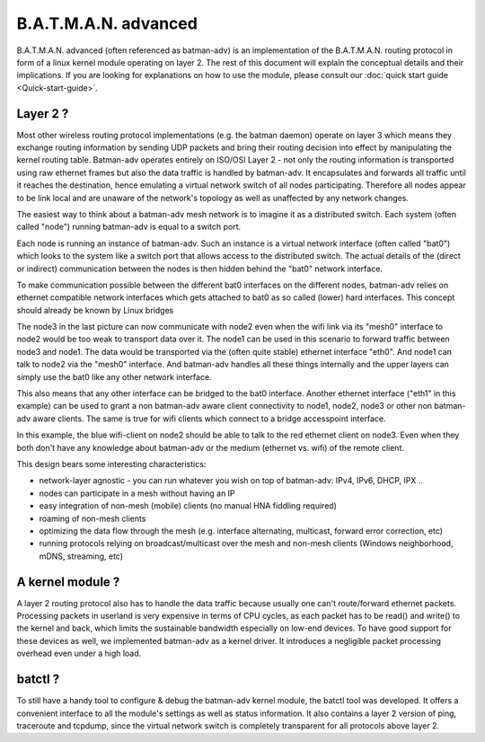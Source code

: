 .. SPDX-License-Identifier: GPL-2.0

B.A.T.M.A.N. advanced
=====================

B.A.T.M.A.N. advanced (often referenced as batman-adv) is an
implementation of the B.A.T.M.A.N. routing protocol in form of a linux
kernel module operating on layer 2. The rest of this document will
explain the conceptual details and their implications. If you are
looking for explanations on how to use the module, please consult our
:doc:`quick start guide <Quick-start-guide>`.

Layer 2 ?
---------

Most other wireless routing protocol implementations (e.g. the batman
daemon) operate on layer 3 which means they exchange routing information
by sending UDP packets and bring their routing decision into effect by
manipulating the kernel routing table. Batman-adv operates entirely on
ISO/OSI Layer 2 - not only the routing information is transported using
raw ethernet frames but also the data traffic is handled by batman-adv.
It encapsulates and forwards all traffic until it reaches the
destination, hence emulating a virtual network switch of all nodes
participating. Therefore all nodes appear to be link local and are
unaware of the network's topology as well as unaffected by any network
changes.

The easiest way to think about a batman-adv mesh network is to imagine
it as a distributed switch. Each system (often called "node") running
batman-adv is equal to a switch port.

.. image:: batadv-introduction-switch.svg

Each node is running an instance of batman-adv. Such an instance is a
virtual network interface (often called "bat0") which looks to the
system like a switch port that allows access to the distributed switch.
The actual details of the (direct or indirect) communication between the
nodes is then hidden behind the "bat0" network interface.

.. image:: batadv-introduction-switch-distributed.svg

To make communication possible between the different bat0 interfaces on
the different nodes, batman-adv relies on ethernet compatible network
interfaces which gets attached to bat0 as so called (lower) hard
interfaces. This concept should already be known by Linux bridges

.. image:: batadv-introduction-switch-hardinterface.svg

The node3 in the last picture can now communicate with node2 even when
the wifi link via its "mesh0" interface to node2 would be too weak to
transport data over it. The node1 can be used in this scenario to
forward traffic between node3 and node1. The data would be transported
via the (often quite stable) ethernet interface "eth0". And node1 can
talk to node2 via the "mesh0" interface. And batman-adv handles all
these things internally and the upper layers can simply use the bat0
like any other network interface.

This also means that any other interface can be bridged to the bat0
interface. Another ethernet interface ("eth1" in this example) can be
used to grant a non batman-adv aware client connectivity to node1,
node2, node3 or other non batman-adv aware clients. The same is true for
wifi clients which connect to a bridge accesspoint interface.

.. image:: batadv-introduction-switch-clients.svg

In this example, the blue wifi-client on node2 should be able to talk to
the red ethernet client on node3. Even when they both don't have any
knowledge about batman-adv or the medium (ethernet vs. wifi) of the
remote client.


This design bears some interesting characteristics:

-  network-layer agnostic - you can run whatever you wish on top of
   batman-adv: IPv4, IPv6, DHCP, IPX ..
-  nodes can participate in a mesh without having an IP
-  easy integration of non-mesh (mobile) clients (no manual HNA fiddling
   required)
-  roaming of non-mesh clients
-  optimizing the data flow through the mesh (e.g. interface
   alternating, multicast, forward error correction, etc)
-  running protocols relying on broadcast/multicast over the mesh and
   non-mesh clients (Windows neighborhood, mDNS, streaming, etc)

A kernel module ?
-----------------

A layer 2 routing protocol also has to handle the data traffic because
usually one can't route/forward ethernet packets. Processing packets in
userland is very expensive in terms of CPU cycles, as each packet has to
be read() and write() to the kernel and back, which limits the
sustainable bandwidth especially on low-end devices. To have good
support for these devices as well, we implemented batman-adv as a kernel
driver. It introduces a negligible packet processing overhead even under
a high load.

batctl ?
--------

To still have a handy tool to configure & debug the batman-adv kernel
module, the batctl tool was developed. It offers a convenient interface
to all the module's settings as well as status information. It also
contains a layer 2 version of ping, traceroute and tcpdump, since the
virtual network switch is completely transparent for all protocols above
layer 2.
